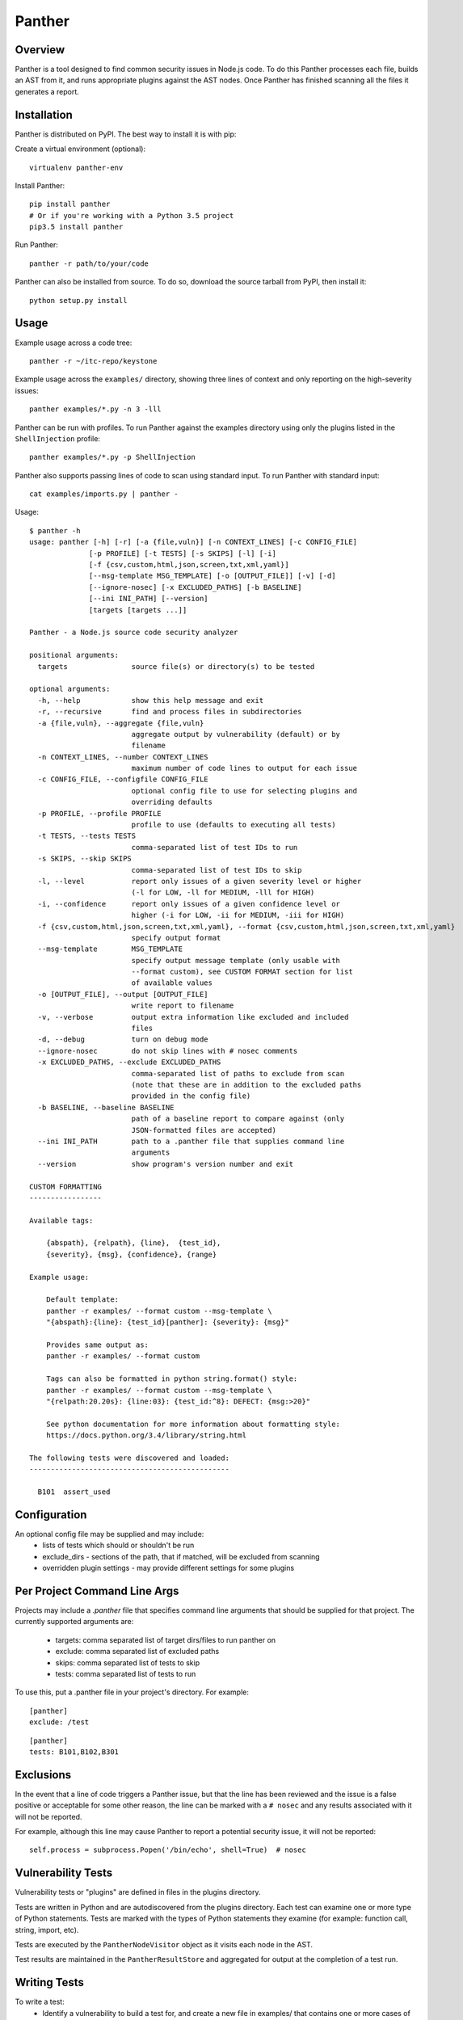 Panther
======

.. image:: https://circleci.com/gh/Yhnlvy/panther.svg?style=svg
    :target: https://circleci.com/gh/Yhnlvy/panther

Overview
--------
Panther is a tool designed to find common security issues in Node.js code. To do
this Panther processes each file, builds an AST from it, and runs appropriate
plugins against the AST nodes. Once Panther has finished scanning all the files
it generates a report.

Installation
------------
Panther is distributed on PyPI. The best way to install it is with pip:


Create a virtual environment (optional)::

    virtualenv panther-env

Install Panther::

    pip install panther
    # Or if you're working with a Python 3.5 project
    pip3.5 install panther

Run Panther::

    panther -r path/to/your/code


Panther can also be installed from source. To do so, download the source tarball
from PyPI, then install it::

    python setup.py install


Usage
-----
Example usage across a code tree::

    panther -r ~/itc-repo/keystone

Example usage across the ``examples/`` directory, showing three lines of
context and only reporting on the high-severity issues::

    panther examples/*.py -n 3 -lll

Panther can be run with profiles. To run Panther against the examples directory
using only the plugins listed in the ``ShellInjection`` profile::

    panther examples/*.py -p ShellInjection

Panther also supports passing lines of code to scan using standard input. To
run Panther with standard input::

    cat examples/imports.py | panther -

Usage::

    $ panther -h
    usage: panther [-h] [-r] [-a {file,vuln}] [-n CONTEXT_LINES] [-c CONFIG_FILE]
                  [-p PROFILE] [-t TESTS] [-s SKIPS] [-l] [-i]
                  [-f {csv,custom,html,json,screen,txt,xml,yaml}]
                  [--msg-template MSG_TEMPLATE] [-o [OUTPUT_FILE]] [-v] [-d]
                  [--ignore-nosec] [-x EXCLUDED_PATHS] [-b BASELINE]
                  [--ini INI_PATH] [--version]
                  [targets [targets ...]]

    Panther - a Node.js source code security analyzer

    positional arguments:
      targets               source file(s) or directory(s) to be tested

    optional arguments:
      -h, --help            show this help message and exit
      -r, --recursive       find and process files in subdirectories
      -a {file,vuln}, --aggregate {file,vuln}
                            aggregate output by vulnerability (default) or by
                            filename
      -n CONTEXT_LINES, --number CONTEXT_LINES
                            maximum number of code lines to output for each issue
      -c CONFIG_FILE, --configfile CONFIG_FILE
                            optional config file to use for selecting plugins and
                            overriding defaults
      -p PROFILE, --profile PROFILE
                            profile to use (defaults to executing all tests)
      -t TESTS, --tests TESTS
                            comma-separated list of test IDs to run
      -s SKIPS, --skip SKIPS
                            comma-separated list of test IDs to skip
      -l, --level           report only issues of a given severity level or higher
                            (-l for LOW, -ll for MEDIUM, -lll for HIGH)
      -i, --confidence      report only issues of a given confidence level or
                            higher (-i for LOW, -ii for MEDIUM, -iii for HIGH)
      -f {csv,custom,html,json,screen,txt,xml,yaml}, --format {csv,custom,html,json,screen,txt,xml,yaml}
                            specify output format
      --msg-template        MSG_TEMPLATE
                            specify output message template (only usable with
                            --format custom), see CUSTOM FORMAT section for list
                            of available values
      -o [OUTPUT_FILE], --output [OUTPUT_FILE]
                            write report to filename
      -v, --verbose         output extra information like excluded and included
                            files
      -d, --debug           turn on debug mode
      --ignore-nosec        do not skip lines with # nosec comments
      -x EXCLUDED_PATHS, --exclude EXCLUDED_PATHS
                            comma-separated list of paths to exclude from scan
                            (note that these are in addition to the excluded paths
                            provided in the config file)
      -b BASELINE, --baseline BASELINE
                            path of a baseline report to compare against (only
                            JSON-formatted files are accepted)
      --ini INI_PATH        path to a .panther file that supplies command line
                            arguments
      --version             show program's version number and exit

    CUSTOM FORMATTING
    -----------------

    Available tags:

        {abspath}, {relpath}, {line},  {test_id},
        {severity}, {msg}, {confidence}, {range}

    Example usage:

        Default template:
        panther -r examples/ --format custom --msg-template \
        "{abspath}:{line}: {test_id}[panther]: {severity}: {msg}"

        Provides same output as:
        panther -r examples/ --format custom

        Tags can also be formatted in python string.format() style:
        panther -r examples/ --format custom --msg-template \
        "{relpath:20.20s}: {line:03}: {test_id:^8}: DEFECT: {msg:>20}"

        See python documentation for more information about formatting style:
        https://docs.python.org/3.4/library/string.html

    The following tests were discovered and loaded:
    -----------------------------------------------

      B101  assert_used

Configuration
-------------
An optional config file may be supplied and may include:
 - lists of tests which should or shouldn't be run
 - exclude_dirs - sections of the path, that if matched, will be excluded from
   scanning
 - overridden plugin settings - may provide different settings for some
   plugins

Per Project Command Line Args
-----------------------------
Projects may include a `.panther` file that specifies command line arguments
that should be supplied for that project. The currently supported arguments
are:

 - targets: comma separated list of target dirs/files to run panther on
 - exclude: comma separated list of excluded paths
 - skips: comma separated list of tests to skip
 - tests: comma separated list of tests to run

To use this, put a .panther file in your project's directory. For example:

::

   [panther]
   exclude: /test

::

   [panther]
   tests: B101,B102,B301


Exclusions
----------
In the event that a line of code triggers a Panther issue, but that the line
has been reviewed and the issue is a false positive or acceptable for some
other reason, the line can be marked with a ``# nosec`` and any results
associated with it will not be reported.

For example, although this line may cause Panther to report a potential
security issue, it will not be reported::

    self.process = subprocess.Popen('/bin/echo', shell=True)  # nosec


Vulnerability Tests
-------------------
Vulnerability tests or "plugins" are defined in files in the plugins directory.

Tests are written in Python and are autodiscovered from the plugins directory.
Each test can examine one or more type of Python statements. Tests are marked
with the types of Python statements they examine (for example: function call,
string, import, etc).

Tests are executed by the ``PantherNodeVisitor`` object as it visits each node
in the AST.

Test results are maintained in the ``PantherResultStore`` and aggregated for
output at the completion of a test run.


Writing Tests
-------------
To write a test:
 - Identify a vulnerability to build a test for, and create a new file in
   examples/ that contains one or more cases of that vulnerability.
 - Consider the vulnerability you're testing for, mark the function with one
   or more of the appropriate decorators:
   - @checks('Call')
   - @checks('Import', 'ImportFrom')
   - @checks('Str')
 - Create a new Python source file to contain your test, you can reference
   existing tests for examples.
 - The function that you create should take a parameter "context" which is
   an instance of the context class you can query for information about the
   current element being examined.  You can also get the raw AST node for
   more advanced use cases.  Please see the context.py file for more.
 - Extend your Panther configuration file as needed to support your new test.
 - Execute Panther against the test file you defined in examples/ and ensure
   that it detects the vulnerability.  Consider variations on how this
   vulnerability might present itself and extend the example file and the test
   function accordingly.


Extending Panther
----------------

Panther allows users to write and register extensions for checks and formatters.
Panther will load plugins from two entry-points:

- `panther.formatters`
- `panther.plugins`

Formatters need to accept 4 things:

- `result_store`: An instance of `panther.core.PantherResultStore`
- `file_list`: The list of files which were inspected in the scope
- `scores`: The scores awarded to each file in the scope
- `excluded_files`: The list of files that were excluded from the scope

Plugins tend to take advantage of the `panther.checks` decorator which allows
the author to register a check for a particular type of AST node. For example

::

    @panther.checks('Call')
    def prohibit_unsafe_deserialization(context):
        if 'unsafe_load' in context.call_function_name_qual:
            return panther.Issue(
                severity=panther.HIGH,
                confidence=panther.HIGH,
                text="Unsafe deserialization detected."
            )

To register your plugin, you have two options:

1. If you're using setuptools directly, add something like the following to
   your ``setup`` call::

        # If you have an imaginary bson formatter in the panther_bson module
        # and a function called `formatter`.
        entry_points={'panther.formatters': ['bson = panther_bson:formatter']}
        # Or a check for using mako templates in panther_mako that
        entry_points={'panther.plugins': ['mako = panther_mako']}

2. If you're using pbr, add something like the following to your `setup.cfg`
   file::

        [entry_points]
        panther.formatters =
            bson = panther_bson:formatter
        panther.plugins =
            mako = panther_mako

Contributing
------------

You can test any changes with tox::

    pip install tox
    tox -e debug
    tox -e pep8
